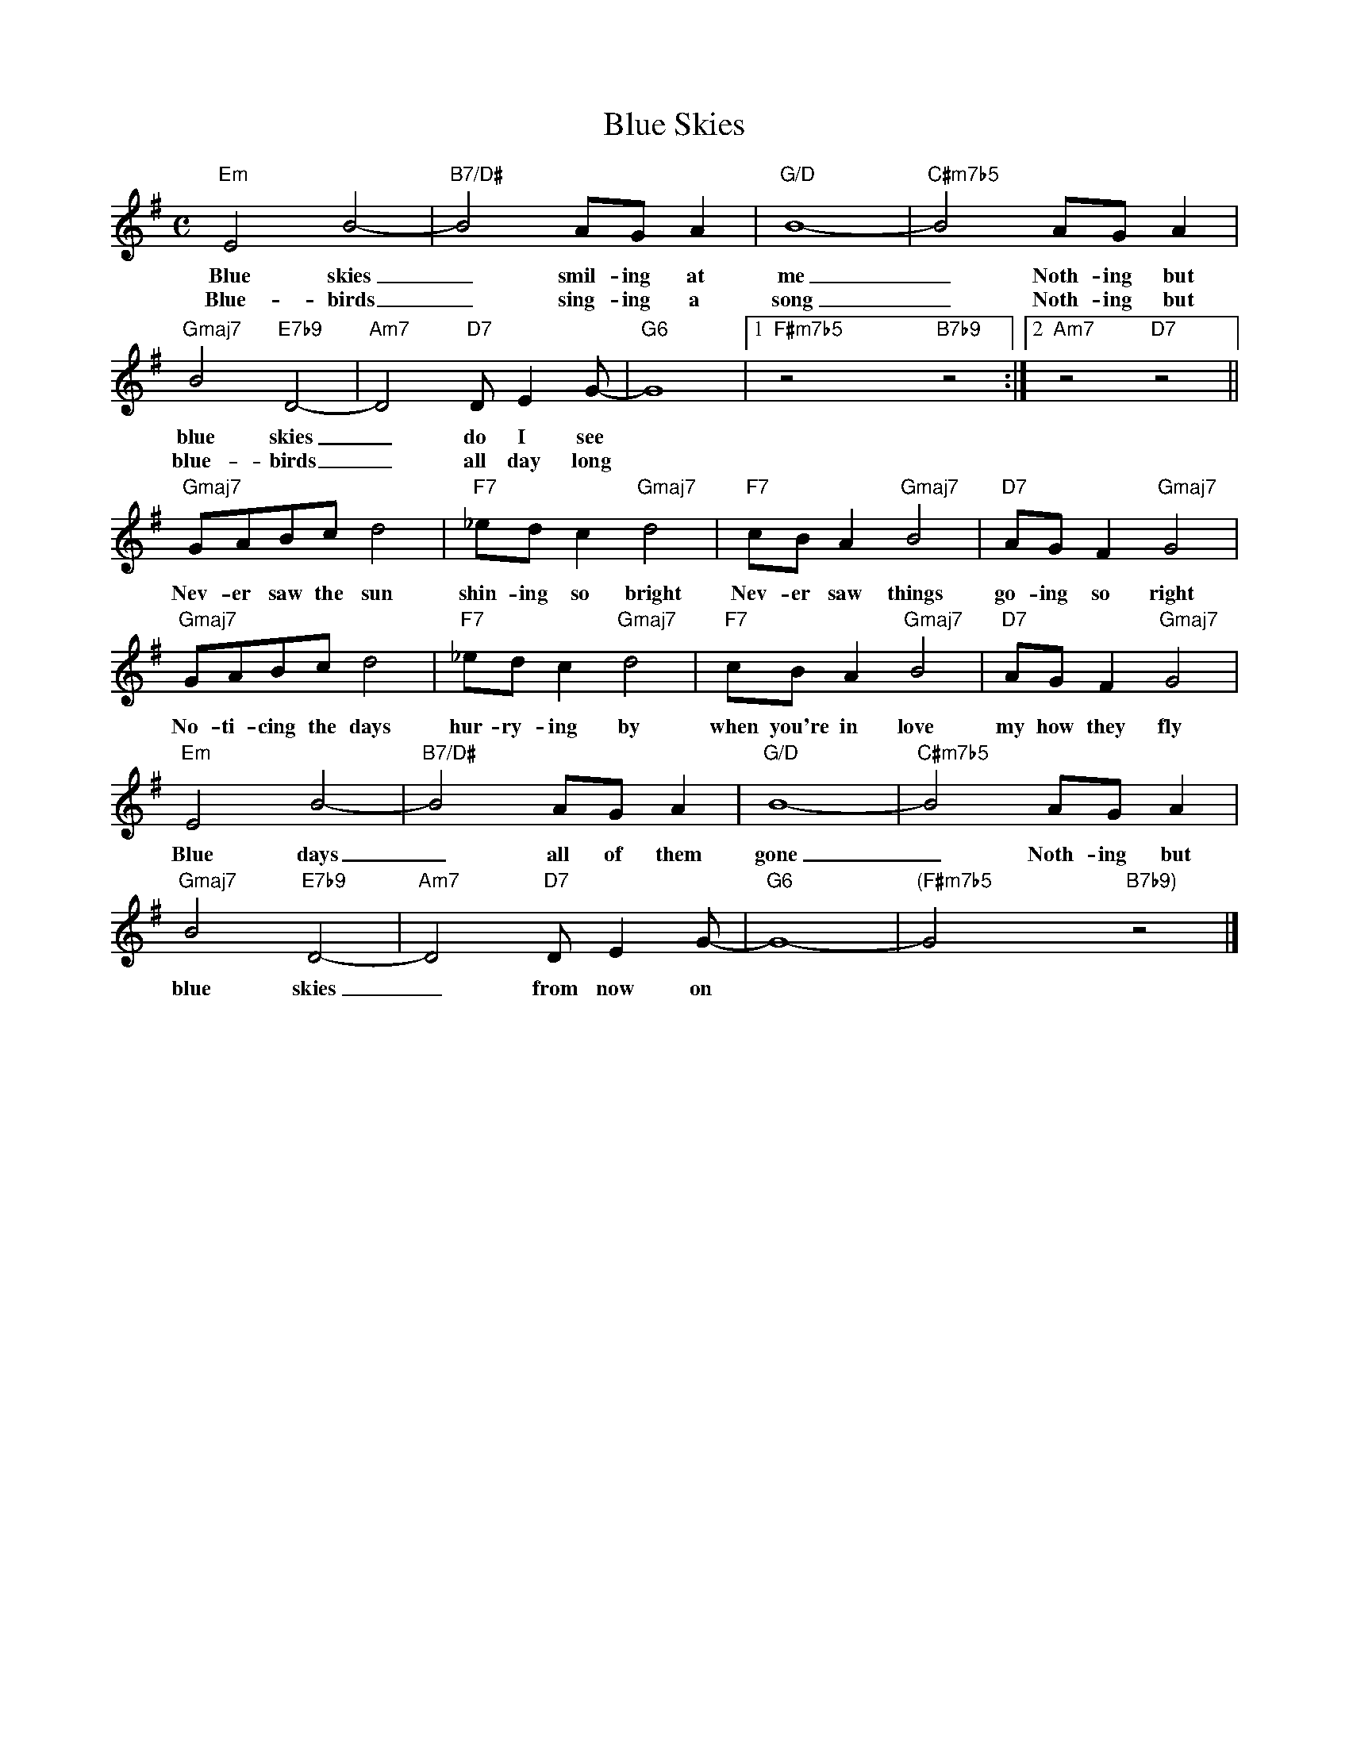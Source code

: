 X: 1
T: Blue Skies
M: C
K: Em
L: 1/4
"Em"E2B2-|"B7/D#"B2A/G/A|"G/D"B4-|"C#m7b5"B2A/G/A|
w: Blue skies _ smil-ing at me _  Noth-ing but 
w: Blue-birds _ sing-ing a song _ Noth-ing but
"Gmaj7"B2"E7b9"D2-|"Am7"D2"D7"D/EG/-|"G6"G4|1"F#m7b5"z2x"B7b9"z2:|2"Am7"z2"D7"z2||
w: blue skies _ do I see
w: blue-birds _ all day long
"Gmaj7"G/A/B/c/d2|"F7"_e/d/c"Gmaj7"d2|"F7"c/B/A"Gmaj7"B2|"D7"A/G/F"Gmaj7"G2|
w: Nev-er saw the sun shin-ing so bright Nev-er saw things go-ing so right
"Gmaj7"G/A/B/c/d2|"F7"_e/d/c"Gmaj7"d2|"F7"c/B/A"Gmaj7"B2|"D7"A/G/F"Gmaj7"G2|
w: No-ti-cing the days hur-ry-ing by when you're in love my how they fly
"Em"E2B2-|"B7/D#"B2A/G/A|"G/D"B4-|"C#m7b5"B2A/G/A|
w: Blue days _ all of them gone _  Noth-ing but 
"Gmaj7"B2"E7b9"D2-|"Am7"D2"D7"D/EG/-|"G6"G4-|"(F#m7b5"G2x"B7b9)"z2|]
w: blue skies _ from now on
